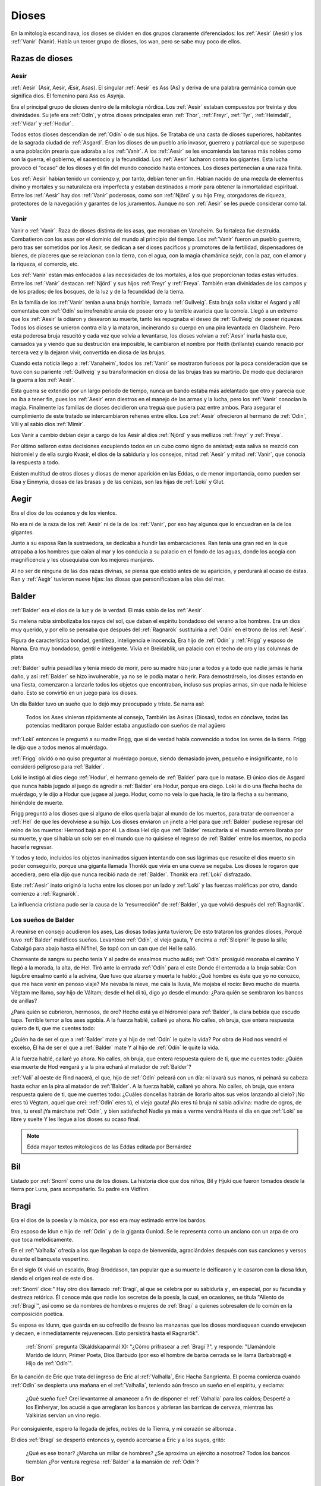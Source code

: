 Dioses
=======

En la mitología escandinava, los dioses se dividen en dos grupos
claramente diferenciados: los :ref:`Aesir` (Aesir) y los :ref:`Vanir` (Vanir). Había un
tercer grupo de dioses, los wan, pero se sabe muy poco de ellos.

Razas de dioses
------------------

.. _Aesir:

Aesir
^^^^^^

:ref:`Aesir` (Asir, Aesir, Æsir, Asas). El singular :ref:`Aesir` es Ass (As) y deriva de una
palabra germánica común que significa dios. El femenino para Ass es Asynja.

Era el principal grupo de dioses dentro de la mitología nórdica. Los
:ref:`Aesir` estaban compuestos por treinta y dos divinidades. Su jefe era
:ref:`Odín`, y otros dioses principales eran :ref:`Thor`, :ref:`Freyr`, :ref:`Tyr`,
:ref:`Heimdall`, :ref:`Vidar` y :ref:`Hodur`.

Todos estos dioses descendían de :ref:`Odín` o de sus hijos. Se Trataba de una
casta de dioses superiores, habitantes de la sagrada ciudad de :ref:`Asgard`. Eran
los dioses de un pueblo ario invasor, guerrero y patriarcal que se
superpuso a una población prearia que adoraba a los :ref:`Vanir`. A los :ref:`Aesir` se
les encomienda las tareas más nobles como son la guerra, el gobierno, el
sacerdocio y la fecundidad. Los :ref:`Aesir` lucharon contra los gigantes. Esta
lucha provocó el “ocaso” de los dioses y el fin del mundo conocido hasta
entonces. Los dioses pertenecían a una raza finita.

Los :ref:`Aesir` habían tenido un comienzo y, por tanto, debían tener un fin.
Habían nacido de una mezcla de elementos divino y mortales y su
naturaleza era imperfecta y estaban destinados a morir para obtener la
inmortalidad espiritual. Entre los :ref:`Aesir` hay dos :ref:`Vanir` poderosos, como
son :ref:`Njörd` y su hijo Frey, otorgadores de riqueza, protectores de la
navegación y garantes de los juramentos. Aunque no son :ref:`Aesir` se les puede
considerar como tal.

.. _Vanir:

Vanir
^^^^^^

Vanir o :ref:`Vanir`. Raza de dioses distinta de los asas, que moraban en Vanaheim. Su
fortaleza fue destruida. Combatieron con los asas por el dominio del
mundo al principio del tiempo. Los :ref:`Vanir` fueron un pueblo guerrero, pero
tras ser sometidos por los Aesir, se dedican a ser dioses pacíficos y
promotores de la fertilidad, dispensadores de bienes, de placeres que se
relacionan con la tierra, con el agua, con la magia chamánica sejdr, con
la paz, con el amor y la riqueza, el comercio, etc.

Los :ref:`Vanir` están más enfocados a las necesidades de los mortales, a los que
proporcionan todas estas virtudes. Entre los :ref:`Vanir` destacan
:ref:`Njörd` y sus hijos :ref:`Freyr` y :ref:`Freya`. También
eran divinidades de los campos y de los prados; de los bosques, de la
luz y de la fecundidad de la tierra.

En la familia de los :ref:`Vanir` tenían a una bruja horrible, llamada
:ref:`Gullveig`. Esta bruja solía visitar el Asgard y allí comentaba con :ref:`Odín`
su irrefrenable ansia de poseer oro y la terrible avaricia que la
corroía. Llegó a un extremo que los :ref:`Aesir` la odiaron y desearon su
muerte, tanto les repugnaba el deseo de :ref:`Gullveig` de poseer riquezas.
Todos los dioses se unieron contra ella y la mataron, incinerando su
cuerpo en una pira levantada en Gladsheim. Pero esta poderosa bruja
resucitó y cada vez que volvía a levantarse, los dioses volvían a
:ref:`Aesir` inarla hasta que, cansados ya y viendo que su destrución era
imposible, le cambiaron el nombre por Heith (brillante) cuando renació
por tercera vez y la dejaron vivir, convertida en diosa de las brujas.

Cuando esta noticia llego a :ref:`Vanaheim`, todos los :ref:`Vanir` se mostraron
furiosos por la poca consideración que se tuvo con su pariente :ref:`Gullveig`
y su transformación en diosa de las brujas tras su martirio. De modo que
declararon la guerra a los :ref:`Aesir`.

Esta guerra se extendió por un largo periodo de tiempo, nunca un bando
estaba más adelantado que otro y parecía que no iba a tener fin, pues
los :ref:`Aesir` eran diestros en el manejo de las armas y la lucha, pero los
:ref:`Vanir` conocían la magia. Finalmente las familias de dioses decidieron
una tregua que pusiera paz entre ambos. Para asegurar el cumplimiento de
este tratado se intercambiaron rehenes entre ellos. Los :ref:`Aesir` ofrecieron
al hermano de :ref:`Odín`, Vili y al sabio dios :ref:`Mimir`.

Los Vanir a cambio debían dejar a cargo de los Aesir
al dios :ref:`Njörd` y sus mellizos :ref:`Freyr` y :ref:`Freya`.

Por último sellaron estas decisiones escupiendo todos en un cubo como
signo de amistad; esta saliva se mezcló con hidromiel y de ella surgio
Kvasir, el dios de la sabiduría y los consejos, mitad :ref:`Aesir` y mitad
:ref:`Vanir`, que conocía la respuesta a todo.

Existen multitud de otros dioses y diosas de menor aparición en las
Eddas, o de menor importancia, como pueden ser Eisa y Einmyria,
diosas de las brasas y de las cenizas, son las hijas de :ref:`Loki` y Glut.

.. _Aegir:

Aegir
----------------

Era el dios de los océanos y de los vientos.

No era ni de la raza de los :ref:`Aesir` ni de la de los :ref:`Vanir`, por eso hay
algunos que lo encuadran en la de los gigantes.

Junto a su esposa Ran la sustraedora, se dedicaba a hundir las
embarcaciones. Ran tenía una gran red en la que atrapaba a los hombres
que caían al mar y los conducía a su palacio en el fondo de las aguas,
donde los acogía con magnificencia y les obsequiaba con los mejores
manjares.

Al no ser de ninguna de las dos razas divinas, se piensa que existió
antes de su aparición, y perdurará al ocaso de éstas. Ran y :ref:`Aegir`
tuvieron nueve hijas: las diosas que personificaban a las olas del mar.

.. _Balder:

Balder
----------------

:ref:`Balder` era el dios de la luz y de la verdad. El más sabio de los :ref:`Aesir`.

Su melena rubia simbolizaba los rayos del sol, que daban el espíritu
bondadoso del verano a los hombres. Era un dios muy querido, y por ello
se pensaba que después del :ref:`Ragnarök` sustituiría a
:ref:`Odín` en el trono de los :ref:`Aesir`.

Figura de característica bondad, gentileza, inteligencia e inocencia,
Era hijo de :ref:`Odín` y :ref:`Frigg` y esposo
de Nanna. Era muy bondadoso, gentil e inteligente. Vivía en Breidablik,
un palacio con el techo de oro y las columnas de plata

:ref:`Balder` sufría pesadillas y tenía miedo de morir, pero su madre hizo
jurar a todos y a todo que nadie jamás le haría daño, y así :ref:`Balder` se
hizo invulnerable, ya no se le podía matar o herir. Para demostrárselo,
los dioses estando en una fiesta, comenzaron a lanzarle todos los
objetos que encontraban, incluso sus propias armas, sin que nada le
hiciese daño. Esto se convirtió en un juego para los dioses.

Un día Balder tuvo un sueño que lo dejó muy preocupado y triste. Se narra así:

    Todos los Ases vinieron rápidamente al consejo,
    También las Asinas (Diosas), todos en cónclave,
    todas las potencias meditaron
    porque Balder estaba angustiado con sueños de mal agüero


:ref:`Loki` entonces le preguntó a su madre Frigg, que si de verdad había
convencido a todos los seres de la tierra. Frigg le dijo que a todos menos al
muérdago.

:ref:`Frigg` olvidó o no quiso preguntar al muérdago porque, siendo demasiado
joven, pequeño e insignificante, no lo consideró peligroso para :ref:`Balder`.

Loki le instigó al dios ciego :ref:`Hodur`, el hermano
gemelo de :ref:`Balder` para que lo matase. El único dios de Asgard que nunca
había jugado al juego de agredir a :ref:`Balder` era Hodur, porque era ciego.
Loki le dio una flecha hecha de muérdago, y le dijo a Hodur que jugase
al juego. Hodur, como no veía lo que hacía, le tiro la flecha a su
hermano, hiriéndole de muerte.

.. image:: /images/balder.jpg
    :align: center
    :target: http://en.wikipedia.org/wiki/File:Each_arrow_overshot_his_head_by_Elmer_Boyd_Smith.jpg

Frigg preguntó a los dioses que si alguno
de ellos quería bajar al mundo de los muertos, para tratar de convencer
a :ref:`Hel` de que les devolviese a su hijo. Los dioses enviaron un jinete a Hel
para que
:ref:`Balder` pudiese regresar del reino de los muertos: Hermod bajó a por él.
La diosa Hel dijo que :ref:`Balder` resucitaría si el mundo entero lloraba por
su muerte, y que si había un solo ser en el mundo que no quisiese el
regreso de :ref:`Balder` entre los muertos, no podía hacerle regresar.

Y todos y todo, incluidos los objetos inanimados siguen intentando con sus
lágrimas que resucite el dios muerto sin poder conseguirlo, porque una
giganta llamada Thonkk que vivía en una cueva se negaba. Los dioses le
rogaron que accediera, pero ella dijo que nunca recibió nada de :ref:`Balder`.
Thonkk era :ref:`Loki` disfrazado.

Este :ref:`Aesir` inato originó la lucha entre los dioses por un lado y
:ref:`Loki` y las fuerzas maléficas por otro, dando comienzo a
:ref:`Ragnarök`.

La influencia cristiana pudo ser la causa de la “resurrección” de :ref:`Balder`,
ya que volvió después del :ref:`Ragnarök`.

Los sueños de Balder
^^^^^^^^^^^^^^^^^^^^^^

A reunirse en consejo acudieron los ases, Las diosas todas junta tuvieron; De esto trataron los grandes
dioses, Porqué tuvo :ref:`Balder` maléficos sueños. Levantóse :ref:`Odín`, el viejo gauta, Y encima a
:ref:`Sleipnir` le puso la silla; Cabalgó para abajo hasta el Niflhel, Se topó con un can que del Hel le
salió.

Chorreante de sangre su pecho tenía Y al padre de ensalmos mucho aulló; :ref:`Odín` prosiguió resonaba el
camino Y llegó a la morada, la alta, de Hel. Tiró ante la entrada :ref:`Odín` para el este Donde él
enterrada a la bruja sabía: Con lúgubre ensalmo cantó a la adivina, Que tuvo que alzarse y muerta le
habló: ¿Qué hombre es éste que yo no conozco, que me hace venir en penoso viaje? Me nevaba la nieve, me
caía la lluvia, Me mojaba el rocío: llevo mucho de muerta. Végtam me llamo, soy hijo de Váltam; desde el
hel di tú, digo yo desde el mundo: ¿Para quién se sembraron los bancos de anillas?

¿Para quién se cubrieron, hermosos, de oro? Hecho está ya el hidromiel para :ref:`Balder`, la clara
bebida que escudo tapa. Terrible temor a los ases agobia. A la fuerza hablé, callaré yo ahora. No calles,
oh bruja, que entera respuesta quiero de ti, que me cuentes todo:

¿Quién ha de ser el que a :ref:`Balder` mate y al hijo de :ref:`Odín` le quite la vida? Por obra de Hod
nos vendrá el excelso, Él ha de ser el que a :ref:`Balder` mate Y al hijo de :ref:`Odín` le quite la vida.

A la fuerza hablé, callaré yo ahora. No calles, oh bruja, que entera respuesta quiero de ti, que me
cuentes todo: ¿Quién esa muerte de Hod vengará y a la pira echará al matador de :ref:`Balder`?

:ref:`Vali` al oeste de Rind nacerá, el que, hijo de :ref:`Odín` peleará con un día: ni lavará sus manos,
ni peinará su cabeza hasta echar en la pira al matador de :ref:`Balder`. A la fuerza hablé, callaré yo
ahora. No calles, oh bruja, que entera respuesta quiero de ti, que me cuentes todo: ¿Cuáles doncellas
habrán de llorarlo altos sus velos lanzando al cielo? ¡No eres tú Végtam, aquel que creí: :ref:`Odín`
eres tú, el viejo gauta! ¡No eres tú bruja ni sabia adivina: madre de ogros, de tres, tu eres! ¡Ya
márchate :ref:`Odín`, y bien satisfecho! Nadie ya más a verme vendrá Hasta el día en que :ref:`Loki` se
libre y suelte Y les llegue a los dioses su ocaso final.

.. note::
	Edda mayor textos mitologicos de las Eddas editada por Bernárdez

.. _Bil:

Bil
----
Listado por :ref:`Snorri` como una de los dioses. La historia dice que dos niños, Bil y Hjuki que fueron
tomados desde la tierra por Luna, para acompañarlo. Su padre era Vidfinn.

.. _Bragi:

Bragi
----------------

Era el dios de la poesía y la música, por eso era muy estimado entre los
bardos.

Era esposo de Idun e hijo de :ref:`Odín` y de la
giganta Gunlod. Se le representa como un anciano con un arpa de oro que
toca melódicamente.

En el :ref:`Valhalla` ofrecía a los que llegaban la copa de bienvenida,
agraciándoles después con sus canciones y versos durante el banquete
vespertino.

En el siglo IX vivió un escaldo, Bragi Broddason, tan popular que a su
muerte le deificaron y le casaron con la diosa Idun, siendo el origen
real de este dios.

:ref:`Snorri` dice:" Hay otro dios llamado :ref:`Bragi`, al que se celebra por su sabiduría y , en
especial, por su facundia y destreza retórica. Él conoce más que nadie los secretos de
la poesía, la cual, en ocasiones, se titula "Aliento de :ref:`Bragi`", así como se da nombres
de hombres o mujeres de :ref:`Bragi` a quienes sobresalen de lo común en la composición poética.

Su esposa es Idunn, que guarda en su cofrecillo de fresno las manzanas que los dioses
mordisquean cuando envejecen y decaen, e inmediatamente rejuvenecen. Esto persistirá
hasta el Ragnarök".

	:ref:`Snorri` pregunta (Skáldskaparmál X): "¿Cómo prifrasear a :ref:`Bragi`?", y responde:
	"Llamándole Marido de Idunn, Primer Poeta, Dios Barbudo (por eso el hombre de barba cerrada se le
	llama
	Barbabragi) e Hijo de :ref:`Odín`".

En la canción de Eric que trata del ingreso de Eric al :ref:`Valhalla`, Eric Hacha
Sangrienta. El poema comienza cuando :ref:`Odín` se despierta una mañana en el
:ref:`Valhalla`, teniendo aún fresco un sueño en el espíritu, y exclama:

	¿Qué sueño fue? Creí levantarme al amanecer a fin de disponer el :ref:`Valhalla` para
	los caídos; Desperté a los Einheryar, los acucié a que arreglaran los bancos y abrieran
	las barricas de cerveza, mientras las Valkirias servían un vino regio.

Por consiguiente, espero la llegada de jefes, nobles de la Tierrra, y mi corazón se alboroza
.

El dios :ref:`Bragi` se despertó entonces y, oyendo acercarse a Eric y a los suyos, gritó:

	¿Qué es ese tronar? ¿Marcha un millar de hombres? ¿Se aproxima un ejército a nosotros?
	Todos los bancos tiemblan ¿Por ventura regresa :ref:`Balder` a la mansión de :ref:`Odín`?

.. _Bor:

Bor
----
Hijo de Buri. Su esposa era Bestla, hija el gigante de la escarcha Bolthorn. :ref:`Bor` era padre de
:ref:`Odín`, Vili, y :ref:`Ve`.

.. _Buri:

Buri
-----
El primer dios. La vaca :ref:`Audhumla`, después de surgir de la escarcha primordial, se alimentó,
lamiendo grandes bloques de hielo. Día a día cuando ella lamió, el dios surgió del hielo.
Él era el padre de :ref:`Bor`.

.. _Delling:

Delling
--------
Considerado el dios del alba, su nombre significa resplandeciente. ël fue el tercer marido
de Noche (Nott)con quien él tenía un hijo llamado Dag (Día).


.. _Eir:

Eir
----
Una diosa de curación, considerada la mejor doctora. Ella les enseñó su arte a las mujeres
que eran las únicas médicas en Escandinavia antigua. Sirvienta de :ref:`Frigg`.

.. _Forseti:

Forseti
--------

Dios hijo de :ref:`Balder` y Nanna. Se encuentra a cargo de la asamblea de los
dioses de la justicia su palabra es ley entre los dioses y los hombres,
es el encargado de resolver disputas y a quien no respeté su palabra dará
muerte.

.. _Freyr:

Freyr
----------------

Dios de la vegetación, de la fertilidad y de la prosperidad de los
campos. El más importante de los dioses de la raza de los :ref:`Vanir`. Uno de
los dioses del templo de Uppsala. Freyr también era el dios de los
duendes, del sol y del buen tiempo. Era un dios creador de la vida por
esas condiciones.

Freyr significa Señor o El Primero. Él y su hermana
:ref:`Freya` descendían
de los :ref:`Vanir` y habían sido rehenes de los :ref:`Aesir`, junto con su anciano
padre. Freyr poseía un jabalí mágico de oro con poderosos colmillos que
podía correr tan deprisa por tierra como por mar y aire, a la velocidad
del viento. También era dueño de la nave mágica Skidbladnir, cuyas velas
hinchaba siempre un viento favorable y que además podía plegarse y
guardarse en el bolsillo cuando no se usaba.

Freyr era hijo de :ref:`Njörd` y de la ogresa :ref:`Skadi`,
hijo del mar y la montaña. Reinaba sobre Alvheim. Se casó con Gerda, una
giganta hija de Gymir. Tenía una espada que se movía sola, que perdió en
un combate, y un carro al que uncía un jabalí de oro. Cuando salía de
noche todo se iluminaba a su alrededor.

En el templo de Uppsala se le daba esta función: *Cum ingenti priapo*.
Algo así como: con gran fuerza generatriz, gran potencia, al ser dios
de la fertilidad de los campos seguramente se refiera a la fuerza
renovadora de la naturaleza.

.. _Freya:

Freya
------
Diosa del amor, la fertilidad, la lluvia y la fecundidad. Era la Diosa que
enseñaba a los demás el arte de la magia, tenía una manta mágica de plumas con
la que se transformaba en halcón y un collar llamado Brisingegamen. Montaba en
un carro llevado por dos gatos. Lloraba con lágrimas de oro.

Es una diosa Vanir, Hija de :ref:`Njörd` y hermana de :ref:`Freyr`. Tuvo hijas con Od, Hnoss y Gersemi.

Ella vivía en el Folkvang y cada día escogía la mitad de los guerreros que morían, la otra mitad era de
:ref:`Odín`. Su carro era arrastrado por gatos masculinos (sus nombres nunca se declaran) también poseyó
el collar Brising, tuvo que dormir con cuatro enanos para adquirirlo.

También tenía una chaqueta suave que podía usar para volar entre los mundos. Después que ella se fue a
vivir con los Aesir como rehén, les enseñó -- incluso a :ref:`Odín`-- el seidr.

Algunas fuentes dicen que el viernes (friday) es nombrado así por ella. :ref:`Snorri` dice sobre Freya:

	Igualmente Freya es la diosa más hermosa. Su morada celestial se
	denomina Fólkvang o Llanura de la Gente. Cuando acude a combate,
	se adueña de la mitada de los cadáveres y Odín de la otra mitad"

	"Su palacio, es espacioso y aireado, es llamado el Rico en Asientos
	(Sessrúmnir). En sus viajes ocupa un carruaje tirado por un par de
	gatos. Favorece en sobremanera a los humanos, y de su nombre procede
	el alto título que se otorga alas mujeres notables, a saber: FREYA
	o SEÑORA. Gústanle los cantos de amor; y a ella conviene recurrir
	en los asuntos del corazón" Más adelante :ref:`Snorri` amplía los informes
	sobre esta diosa y empareja su nombre al de Frigg; Freya ya es exaltada
	con Frigg. Casó con el llamado Ódr y su hija es Hnoss (Gema), ödr solía

	ausentarse en largos vagabundeos y Freya le lloraba vertiendo lágrimas
	de oro rojo. Freya tiene muchos nombres, tantos que es difícil recogerlos
	todos, y la razón de ello estriba en los diferentes apelativos que recibió
	mientras recorría pueblos extraños en busca de su marido: Mardöll y Hörn y
	Gefn y Syr. Posee Brísingamen, el collar Brísings.
	!AH! también se llama Vanadis".


.. _Frigg:

Frigg
----------------

Diosa del amor, del cielo y del hogar. Era una diosa de la tierra
cultivada por el hombre. Otorgadora de la fecundidad, protegía a los
barcos y reunía a los amantes después de la muerte.

Se la veneraba como protectora del amor conyugal y de las amas de casa.
Su símbolo era un manojo de llaves. Diosa que conoce los destinos y
dirige la confección de un enorme tapiz, con la ayuda de las Nornas,
donde todo lo tejido se hace realidad y en el que los hilos son las
vidas de los seres. Motivo por el que se la conoce como protectora
contra las desgracias futuras. Protectora también del Fuego Sagrado,
conocedora y guardiana de los ritos mágicos, los cuales debían ser
presididos por ella como Suprema Sacerdotisa.

.. image:: /images/frigga.jpg
    :align: center
    :target: http://commons.wikimedia.org/wiki/File:FriggSpinning.jpg?uselang=es

Esposa de :ref:`Odín`. Su
nombre significa la bien amada, la esposa. Como esposa de :ref:`Odín` es la
Reina de :ref:`Asgard` y la madre de los dioses. Era una diosa muy coqueta y
seductora, lo que le llevó a no ser fiel a Odín, lo mismo que él tampoco
se lo era a ella

.. _Fulla:

Fulla
-------
También conocida como Volla.

:ref:`Snorri` la menciona como una de las doce diosas divinas, ella es la servidora de :ref:`Frigg`.

También suele ser la mensajera de la diosa.

Algunos creen que ella es la hermana. :ref:`Snorri` dice que era una virgen con pelo dorado largo, y
suelto.

Llevaba una cinta de oro alrededor de su cabeza.

Cuida del cofrecillo de fresno de :ref:`Frigg` y de su calzado, y conoce todos sus secretos.

.. _Gefjun:

Gefjun
-------
Una diosa virgen, profética y miembro de los :ref:`Aesir` y :ref:`Vanir`. Todas las mujeres
que se mueren vírgenes van a su vestíbulo.

Ella era también diosa de la fertilidad. En el Gylfaginnimg
dice :ref:`Snorri`, que Gefjun era de la estirpe de los :ref:`Aesir`, y que le dio como premio por
haberle complacido, una tierra arable en su reino: lo que cuatro bueyes pudiesen arar en un
día y una noche.

Ella tomó cuatro bueyes de :ref:`Jötunheim` que eran hijos suyos y de un gigante, los bueyes
separaron esa tierra por el mar hacia el oeste, y se instalaron en su estrecho.

Allí se estableció Gefjun y dio nombre a la tierra y la llamó Selanda.

Y donde se había separado la tierra quedó agua; ahora se llama Lögrin, en Suecia. Y allí
hay un golfo que corresponde al cabo de Selanda. Así dice :ref:`Bragi` el viejo poeta:

	Gefjun quitó a Gylfi, feliz, tierras de oro y al correr las bestias humeó; creció
	Dinamarca; tenían los bueyes ocho ojos y hermosa testa, al ir tomando el gran botín de
	las islas herbosas.

	(Ynglingasaga)

.. _Gná:

Gná
----
Es una diosa servidora de :ref:`Frigg`, ella lleva los mensajes de :ref:`Frigg`, a los distintos
mundos. Tiene un caballo llamado Hófvarpnir, Acoceador, que corre por cielo y mar.

.. _Gullveig:

Gullveig
---------
Una diosa :ref:`Vanir`, que provocó la primer guerra que hubo entre los :ref:`Vanir` y
:ref:`Aesir`...

Recuerda al gran combate, el primero del mundo,
cuando a Gullveig traspasaron con lanzas, y en la mansión de Hár la quemaron; tres veces la
quemaron , tres veces renació, de nuevo, sin cesar, y aún sigue viviendo.

	Heid, la llamaban allí donde iba, la sabia adivina, hacía conjuros, hacía magia
	siempre,
	hacía magia en trance, era siempre el deleite de las mujeres viles.

	(Völuspá)

Para llegar a obtener la paz, ambos bandos intercambiaron rehenes.

.. _Gunnur:

Gunnur
---------

Diosa que presidía los combates y daba de beber a los guerreros en el
:ref:`Valhalla`.


.. _Heimdall:

Heimdall
----------------

Hijo de :ref:`Odín`.

Había nacido de nueve ogresas al principio de los tiempos. Al tener
nueve madres (hermanas entre sí), fue amamantado en abundancia, permitiéndole crecer en
pocos días hasta su tamaño definitivo. Su aspecto era el de un dios
grande, hermoso, con dientes de oro.

Era además la primera encarnación
de Edda. Su nombre significaba el que lanza claros rayos.Era el guardián
de los dioses, un dios de la luz. Es el guardián del arcoiris Bifrost que va
desde :ref:`Midgard` hasta :ref:`Asgard`, por lo que los Dioses lo dotaron de
un gran oído y visión, puede ver a una distancia de más de 100 millas y puede
oír crecer la lana en la espalda de una oveja. Era enemigo de Loki, ya que éste
siempre se burlaba sin piedad de sus funciones de guardián y vigilante de los
Dioses.


.. image:: /images/heimdall.jpg
    :align: center

Vivía cerca de Himmelberget y vigilaba :ref:`Bifröst`. :ref:`Heimdall` casi no
necesitaba dormir y era capaz de ver en la oscuridad.

Se dice que Heimdall tuvo tres hijos con la madre de la tierra, Thrall, de
quien descenderan los esclavos, el segundo Churl, el señor de los hombres
libres, y el tercero Jarl, de quien descienden todos los nobles.
Heimdall  será quien anuncie la llegada del :ref:`Ragnarök` haciendo sonar su
cuerno Gjallarhorn, el cual se oirá en todo el mundo, para
llamar a los dioses a las armas en la última gran batalla.

Tenía una espada llamada la cabeza de hombre y un caballo de crines
relucientes.


.. _Hel:

Hel
----------------

Diosa de la muerte y de las tinieblas. Tercera hija de
:ref:`Loki` y de la
hechicera ogresa Angerboda. Vivía debajo de una de las tres raíces de
:ref:`Yggdrasil`. Era la más temible de los tres hijos de Loki y Angerboda. Era
una doncella monstruosa, medio blanca y medio negra azulada. Su cara era
lúgubre y su aspecto rezumaba maldad, la mitad de su cara era humana y
la otra mitad era negra porque estaba vacía.

Su cabeza caía hacia adelante. Sus poderes, que había recibido de
:ref:`Odín`, se extendían
a varios mundos. Atormentaba a los cobardes y a los que no han merecido
el honor de vivir en Valhalla. Fue expulsada de Asgard por Odín, que la
arrojó al norte para que creara el reino de Hel, sobre el cual le otorgó
la autoridad de soberana. Era un mundo gris, frío y húmedo. Un país
dilatado en el que sonaba el llanto y la queja, y sus patios eran muy
anchos, como la muerte. Los que no morían en la batalla iban a parar a
Hel, donde llevaba una existencia triste y sombría.

Eran las almas de
los mortales que morían de vejez o de enfermedad, las de los niños y las
de las mujeres. En su mundo subterráneo a veces permitió vivir a
criaturas como el dragón Nidhug, que roía día y noche las raíces de
:ref:`Yggdrasil`. También acogía en su palacio subterráneo a los héroes humanos
y a los dioses cuando morían, allí eran servidos en los banquetes por
las sirvientas de Hel. Su palacio se llama Frío de Cellisca, su azafata
es Hambre, su cuchillo y tenedor, Carestía; Senilidad su esclava y
Chochez su sierva; su umbral Trampa, Postración su jergón y Palidez
Desastrosa sus cortinas. El día de la Gran Batalla Final, Hel y su
ejército de muertos combatirán contra los dioses.

.. _Hermod:

Hermod
--------

Era el Dios mensajero, hijo de :ref:`Odín` y de :ref:`Frigg`, era el más eficaz y veloz de
los Dioses. A veces recorría el campo de batalla con la lanza de su padre, para
alentar a los guerreros a seguir la lucha. En ocaciones también ayudaba a las
:ref:`valkirias` a elegir a los guerreros que debían ser transportados al
:ref:`Valhalla` a través del Bifrost. Su hazaña más notoria fue el viaje al reino de
:ref:`Helheim` para solicitar de regreso el alma de :ref:`Balder`.

.. _Hlín:

Hlín
-----
:ref:`Snorri` la nombra como la diosa que está siempre presta a socorrer las gentes que
:ref:`Frigg`
quiere salvar de un peligro, y a esto debemos el dicho de que quien se libra de un riesgo
"está bajo el ala de Hlín".

.. _Hodur:

Hodur
----------------

Dios de la oscuridad y del pecado. Era un dios ciego hijo de :ref:`Odín` y
:ref:`Frigg`. Famoso por su fuerza. Murió a manos de Valen, otro hijo de :ref:`Odín`.
Fue instigado por Loki para que matase al bondadoso Balder, su hermano,
con una flecha de muérdago. Tras el Crepúsculo de los dioses resucitó y
sobrevivió a todos los demás dioses, como dios del nuevo mundo
regenerado que surgió.

.. _Hoenir:

Hoenir
----------

Aunque estaba considerado un As, en realidad pertenecía a la raza de los
:ref:`Vanir`.Era compañero de :ref:`Odín` y de :ref:`Loki` en sus correrías por el mundo. Fue
él quién concedió un alma a la primera pareja de mortales. Pasaba por
ser hermoso, robusto, pero limitado de entendimiento. Por eso cuando los
:ref:`Vanir` le entregaron a los :ref:`Aesir` como rehén, fue acompañado de :ref:`Mimir`, que
era muy sabio. Desde entonces vivió con los :ref:`Aesir`.


.. _Huldra:

Huldra
-------
Una diosa que era cuidada por las ninfas del bosque. Ellas tenían cola de vaca que podía
verse colgando a trvés de sus túnicas blancas. Ellas eran las protectoras del ganado y
cantaban bellamente. Ella es un aspecto de :ref:`Frigg`.

.. _Idun:

Idun (Idunn)
----------------

Diosa que guardaba las manzanas mágicas de la juventud. Los dioses las
comían para no envejecer.


.. _Jörd:

Jörd
------

Diosa de de la tierra, hija de Nat, esposa de :ref:`Odín`. Ella era la madre de :ref:`Thor` y
:ref:`Frigg`.

.. _Lodur:

Lodur
------
Él les dio apariencia y discurso a los primeros humanos. Se identifica con :ref:`Ve` por algunos
y como :ref:`Loki` por otros.

.. _Loki:

Loki
----------------

Loki, enemistador de :ref:`Aesir` y mentiroso, desdicha de hombres y dioses y
despreciado por todos. Es hijo del gigante Farbauti. Su madre es Laufey
y sus hermanos son Byleist y Helblindi. Loki es hermoso y bello, pero de
mala naturaleza y caprichoso. Es muy astuto. Su mujer se llama Sigyn, su
hijo Nari.

Los :ref:`Aesir` toleraron la presencia del mal entre ellos, personificado por
Loki el embaucador. Se dejaron llevar por sus consejos, permitieron que
les involucrara en toda clase de dificultades de las cuales lograban
salir sólo al precio de separarse de su virtud o la paz, y poco a poco
le fueron permitiendo a Loki tener tal dominio sobre ellos, que no
dudaba en robarles sus más preciadas posesiones: la pureza, o la
inocencia, personificada por :ref:`Balder` el bondadoso, etc…

Su mujer Sigyn recogía en una copa las gotas de veneno que continuamente caían
sobre su cara. Pero cada vez que vaciaba la copa, le llegaban a caer algunas
gotas, lo que le producía unos dolores tremendos. Cuando se retorcía de dolor,
la tierra temblaba.

Una vez iban a construir un muro alrededor de :ref:`Asgard`. Se ofreció un
gigante para construirlo a cambio de la diosa :ref:`Freya`, más el sol
y la luna. Los dioses aceptaron con tal que acabara el muro en 6 meses, tal
como les había aconsejado :ref:`Loki`. El gigante aceptó a condición de que le dejasen
utilizar su caballo Svadilfare. El proyecto comenzó y avanzó muy de prisa.

Al estar a punto de cumplirse los 6 meses, los dioses empezaron a preocuparse.
No querían perder a :ref:`Freya`, ni al sol y a la luna, y exigieron a :ref:`Loki` que
buscara una solución. :ref:`Loki` se convirtió en una yegua que distrajo al caballo
Svadilfare, sin el cual el gigante fue incapaz de cumplir el plazo.

Luego :ref:`Loki` dio a luz a un caballo con ocho piernas y se lo regaló a :ref:`Odín`, quien
lo llamó :ref:`Sleipnir`.

Con la giganta Angerbode tuvo tres monstruos, los más
terribles del universo: Fenrisulven (el lobo :ref:`Fenris`), Midgardsormen
(la serpiente Midgard) y :ref:`Hel`, la reina del infierno.

Loki sera el comandante de los ejércitos de las tinieblas en la gran
batalla del :ref:`Ragnarök` , y combatira con :ref:`Heimdall` el guardián de
:ref:`Bifröst`, donde ambos se darán muerte.

.. _Lofn:

Lofn
-----

La diosa del amor apasionado que ayudaba a aquellos que tenían prohibido casarse, con el permiso de
:ref:`Odín` y :ref:`Frigg`.

.. _Magni:

Magni
------
Un hijo de :ref:`Thor`, él sobrevivrá el Ragnarök. Su nombre significa "Fuerte".

.. _Mimir:

Mimir
------
Mimir fue sin duda una criatura dotada de poder supremo, puede clasificarse entre los Norns, como ser
sobre el cual :ref:`Odín` careció en un principio de autoridad y al que incluso el Padre de Todo suplica.
Era de esperar que los forjadores del posterior mito le eliminasen u olvidasen sus gestas para favorecer
a :ref:`Odín`, deidad nueva y floreciente.

Ynglinga Saga IV, dice que tras la guerra entre los :ref:`Aesir` y :ref:`Vanir`, éstos pactaron la paz e
hicieron un intercambio de rehenes. Hoenir y Mimir fueron al reino de los :ref:`Vanir`, cuando llegaron
Hoenir fue elegido jefe y Mimir asistió a todas las ocasiones con sus prudentes consejos. Mas cuando
Hoenir asistía a cosas o conferencias y se debatía alguna cuestión espinosa, si no tenía cerca a Mímir,
siempre contestaba lo mism, "!Qué alguien más
aconseje".

Así los :ref:`Vanir` entraron a sospechar que los :ref:`Aesir` los habían engañado en el trueque de
hombres. Por consiguiente tomaron a Mímir y le cortaron la cabeza, la enviaron a los :ref:`Aesir`.

:ref:`Odín` la recibió y la curó con hierbas, cantó ensalmos para que no se descompusiera.De esta manera
le concedió el poder de hablarle, gracias a la cual se enteró de muchos secretos." Völuspá alude a una
diferente versión de la historia de Mímir acerca de la cabeza cortada... "Bajo la raíz (de Yggdrasill)
que se retuerce hacia los Gigantes Helados se encuentra el Pozo de Mímir (pues se llama Mímir el custodio
del pozo).

Mímir es sapientísimo, porque bebe del pozo que surge de Gyallarhorn. El Padre de Todo fue a beber del
pozo, pero no lo logró hasta dar un ojo en prenda; así dice el Völuspá:

	Lo sé todo :ref:`Odín`, donde escondiste tu ojo en lo hondo del notorio pozo de Mímir; todas las
	mañanas Mímir bebe :ref:`hidromiel` del compromiso de Valfödr..."

Desde luego ambas versiones son irreconciliables. La de la cabeza cortada, aunque de primitivo origen
procede de un tema posterior en el mito nórdico (la aparición de los :ref:`Vanir`) y revela influencia
celta; Mímir guardián del Pozo de la Sabiduría bajo Yggdrsill se remonta al período indoeuropeo. Éste
tiene que ver con el Padre de Todo, el prístino Dyevs.

Quien pierde un ojo no es :ref:`Odín`, dios del viento, sino el viejo Padre del Cielo. La pupila de éste
es el símbolo del sol y el :ref:`hidromiel` que Mímir apura representa el nacimiento del astro, así como
la ocultación del ojo significa el ocaso.

.. _Modi:

Modi
----------------

Dios de la cólera.

Era hijo de :ref:`Thor` y de :ref:`Sif`, y hermano de :ref:`Magni`. Heredó el martillo de su padre,
y fue uno de los dioses que volvió a la vida tras :ref:`Ragnarök`, por haber sido un dios
recto y ejemplar.

Nossa y Gerseme
----------------

Hijas de Oder y :ref:`Freya`. Tal era la belleza de ambas que llevaron sus
nombre todas las joyas y piedras preciosas.

.. _Nanna:

Nanna
------
Diosa de la Luna según Bulfinch. Esposa de :ref:`Balder` y madre de Forseti. Ella se muere de tristeza,
después de la muerte de :ref:`Balder` y se quema con él en su barco fúnebre...".

El cadáver de :ref:`Balder` fue conducido a la nave, y cuando su mujer, Nanna, la hija de Nep, lo vio,
chilló de
pena y de angustia; Nanna había nacido en el fuego y pereció en el fuego.

:ref:`Thor` avanzó un paso y bendijo lapira con el martillo, y en aquel precioso instante el enano Litr
se metió entre sus pies; :ref:`Thor` le propinó una patada salvaje, que le envió al centro de las llamas,
donde murió achicharrado".

.. _Nerthus:

Nerthus
--------
Posiblemente una versión más vieja de Njord, con el sexo opuesto, los estudiosos dicen que
sus nombres están relacionados lingüísticamente, o su hermana con quien tiene a Frey y
:ref:`Freya`.

Según Tacitus, en Germania 40, describe el culto a Nerthus, entre los anglos y otras tribus de la costa
occidental del Bático."Estos pueblos no tienen nada digno de mención, en cuanto al detalle, pero se
distinguen por el común culto a Nerthus, o Madre Tierra.

Creen que se interesa por los asuntos humanos y cabalga a través de sus pueblos. En una
isla del Océano se alza un soto sagrado, en el que hay un carro tapado con una tela que
nadie toca, salvo el sacerdote. El sacerdote nota la presencia de la diosa en ese lugar
sagrado, y la asiste con reverencia suma, mientras el vehículo avanza tirado por vacas.

Reinan entonces días jubilosos y de fiesta en cuantos lugares honra son su aparición y
estancia. Nadie guerrea ni apuña las armas; se esconden todos los objetos de hierro;
entonces, y sólo entonces, se conocen y estiman la paz y el sosiego, hasta que la diosa
vuelve, por manos del sacerdote, a su templo una vez se ha saciado del trato humano.

Luego, la tela, y aunque no lo creais la propia diosa, se lavan en un lago recóndito. De
ello se encargan unos esclavos, que son ahogados inmediatamente en las mismas aguas. Así el
misterio engendra terror y una piadosa desgana de inquirir cuál es la visión que solo
contemplan ojos moribundos...".

.. _Njörd:

Njörd
----------------

Era el dios del verano. De la raza de los :ref:`Vanir`.

Capaz de apaciguar los mares y los vientos. Como gobernador de los
vientos y del mar cercano a la costa, se le concedió a :ref:`Njörd` el palacio
de Noatun, cerca de la costa, desde donde se dice, acallaba las
terribles tempestades provocadas por
:ref:`Aegir`, el dios
del mar profundo En Noatun, :ref:`Njörd` miraba el vuelo de las gaviotas y los
cisnes, sus aves preferidas que él consideraba sagrados. También
empleaba muchas horas mirando a las focas. Le gustaba vivir al borde del
mar. Se creía que otorgaba riquezas, protegía la navegación y
garantizaba los juramentos extendiendo su protección especial sobre el
comercio y la pesca, los dos oficios que podían ser ejercidos
ventajosamente sólo durante los cortos meses de verano, de los cuales él
estaba considerado su personificación. Como personificación del verano,
se le invocaba para que aquietaran las furiosas tormentas que azotaban
las costas durante los meses invernales. También se le imploraba para
que acelerara el calor primaveral, para así extinguir los fuegos del
invierno. Ya que la agricultura se practicaba sólo durante los meses de
verano, y principalmente entre los fiordos y ensenadas, :ref:`Njörd` también
era invocado para que favoreciera las cosechas.

Era un dios benigno y se le representaba como un dios muy bien parecido,
joven, vestido con corta túnica verde, con un corona de conchas y algas
sobre su cabeza o un sombrero de ala marrón adornado con plumas de
águila o de garza.

Padre de :ref:`Freyr` y :ref:`Freya`. Fue entregado a los :ref:`Aesir` en el
intercambio de rehenes que siguió al termino
de la lucha, con lo que se fue a vivir a Asgard y terminó siendo tomado
por uno de los :ref:`Aesir`. Tuvo dos esposas. La primera esposa de :ref:`Njörd` había
sido su hermana Nerthus, la Madre Tierra. Sin embargo, :ref:`Njörd` se vio
obligado a separarse de ella cuando se le requirió en Asgard, donde pasó
a ocupar uno de los once asientos de la gran sala de consejos, estando
presente en todas las asambleas de los dioses, retirándose a Noatun sólo
cuando los :ref:`Aesir` no precisaban de sus servicios.

Su segunda esposa fue
:ref:`Skadi`, que
prefería vivir en las montañas de Thrymheim. Njörd, ansioso por
complacer a su esposa, consintió llevarla hasta Thrymheim y vivir allí
con ella nueve noches de cada doce (los tres meses del verano nórdico y
los nueve del invierno), si ella estaba dispuesta a pasar los tres
restantes con él en Noatun. Esto hizo que Skadi se convirtiera en la
diosa-centella, puesto que dicen que usaba unos listones de madera
(esquíes) para deslizarse a toda velocidad por la nieve en sus
innumerables viajes. Pero cuando llegaron a las regiones montañosas, el
susurrar del viento en los pinos, el atronar de las avalanchas, el
crujir del hielo, el rugido de las cascadas y el aullido de los lobos le
resultaron a él tan insoportables como el mar le había parecido a su
esposa y no podía sino regocijarse cada vez que su temporada de exilio
concluía y se encontraba de nuevo en Noatun.

Como nunca estaban de acuerdo, decidieron separarse para siempre,
regresando ambos a sus respectivos hogares, donde cada uno podía
realizar las tareas que solía realizar usualmente.

.. _Odín:

Odín
------

Originariamente era el dios de las tormentas nocturnas, jefe de las
almas y de los aparecidos; función que conserva en las tradiciones que
perviven en la actualidad. Dios de los poetas (hasta el siglo IX), de la
sabiduría, de la magia y de la inspiración. De la raza y rey de los
:ref:`Aesir`. Dios chamánico soberano y padre de los otros dioses. Uno de los
dioses del templo de Uppsala. Se le imaginaba cubierto con una ancha
capa, con un sombrero y subido en un caballo con el que recorría el
cielo persiguiendo una caza fantástica. Por eso conservó su papel en las
leyendas de la Caza furiosa y su función de guía de las almas y de los
aparecidos.

Es nigromante y omnisciente, podía resucitar a los muertos y convertirse
en animal, pudiendo cambiar de apariencia mientras su cuerpo permanecía
sin sentido, y bajo estas apariencias podía viajar a lugares lejanos:
sus dos cuervos negros, Hugin y Munin. Volaban todos los días para
reunir noticias de los hechos ocurridos en el mundo, eran la extensión
de sus oídos y sus ojos.

Tenia su corte en Valhalla. Se sentaba sobre Hlidskialf con Yggdrasil en
el pedestal (:ref:`Odín` estaba relacionado con Yggdrasil, debido a su carácter
chamánico), observando los nueve mundos (Yggdrasil también representaba
el desprecio social a la inversión sexual).

También creó las runas. Sus múltiples conocimientos los debe a su tío
:ref:`Mimir`, el gigante de las aguas, y a Odrerir, el aguamiel procedente de
la cabra del Valhalla.

Al ser el dios más importante, era conocido por todos los germanos por
muchos seudónimos como Alfader (el padre de todo), Bjørn (el oso),
Fimbultyr (dios del poder), Gautatyr (dios de los godos), Gestr (el
viajero), Gizur (el adivino), Glaspvidr (el seductor), Harr (el señor),
Hertyr (dios de los guerreros), Sadr (el que dice la verdad), Sidskeggr
(el de la larga barba), Valfader (el padre del campo de batalla), Yggr
(el temible), etc.

.. image:: /images/odin.jpg
    :width: 1832 px
    :height: 1762px
    :align: center
    :alt: Odín
    :scale: 30 %
    :target: http://es.wikipedia.org/wiki/Archivo:Odin_(Manual_of_Mythology).jpg

A :ref:`Odín` se le reconocían también tres propiedades: :ref:`Sleipnir`, su corcel de
ocho patas; Gungnir, su lanza; y Draupnir, su anillo. :ref:`Odín` también
poseía dos lobos: Geri y Freki. Dentro de Asgard, donde cada dios poseía
una gran mansión, :ref:`Odín` tenía tres, por ser el soberano de los dioses. La
primera mansión de :ref:`Odín` era Valaskialf, en la que estaba la sala del
trono. La segunda era Gladsheim, en la que estaba la sala del Consejo de
los dioses. La tercera y más hermosa era El Valhalla, en la que :ref:`Odín`
recibía a todos los guerreros muertos heroicamente y compartía con ellos
banquetes y juegos de guerra.

Los lobos son Gere y Freke (Glotón y Voraz). Toda la carne que hay sobre la
mesa :ref:`Odín` se la da a ellos, pues el no tiene necesidad de alimentarse.
El vino le sirve como carne y bebida.

    Ger y Freke
    Se nutren de alimentos de guerra,
    padre triunfante de los ejercitos,
    pues es solamente con vino
    que Odín famoso en las armas
    Se alimenta enternamente


:ref:`Odín` tenía un solo ojo porque de joven había dejado el otro en prenda al
gigante :ref:`Mimir` a cambio del derecho a beber del delicioso manantial de la
sabiduría. Esto hizo arraigar la leyenda de que era el dios del cielo,
sucediendo a :ref:`Tyr`, con su manto azul y su único ojo, el sol.

Era hijo de los gigantes Bor y Bestla y hermano de los dioses Vile y :ref:`Ve`.
Sus hijos fueron :ref:`Thor`, :ref:`Balder`, Vale, :ref:`Vali` y :ref:`Vidar`.

Las tres mujeres de :ref:`Odín` eran diosas de la tierra y su hijo mayor era :ref:`Thor`.
Además de :ref:`Frigg`, tuvo por esposas a Jord y a Rinda. Con Rindtuvo a
su hijo Vali, que sobreviviría
a :ref:`Ragnarök`, y con Jord tuvo a Thor. Pero su favorita fue Frigg.

Además, dispensaba el don de la poesía hasta que en el siglo IX se
inventó el dios :ref:`Bragi`, cumpliendo esta función. Robó al gigante
Suttung el sentido poético, para dárselo a
los dioses y a los hombres.

:ref:`Odín` fue ahorcado en el árbol del mundo, (según el poema de Hávamál).
:ref:`Odín` es el “señor de la Horca” y la “carga de la Horca” por este motivo,
y además los sacrificios en honor a :ref:`Odín` se realizaban ahorcando al
hombre o animal sacrificado:

    Hugin y Munin
    vuelan cada día
    por el vasto mundo.
    Temo por Hugin
    porque no vuelva más
    y estoy más inquieto aún por Munin.


.. _Ran:

Ran
----
La esposa de Aegir (Égir), ella era la diosa del mar y de las tormentas, junta a las personas ahogadas en
su red.

.. _Saga:

Saga
-----
Diosa que bebe con :ref:`Odín` en Sokkvabekk. Su nombre está relacionado con la la palabra del norse para
la historia, así algunos la llamaban la diosa de la historia. También se consideraba un aspecto de
:ref:`Frigg`.

.. _Sataere:

Sataere
--------
Algunos consideran a Sataere como el dios germánico de la agricultura y se sugiere que también es otro
nombre de :ref:`Loki`.

.. _Sif:

Sif
----------------

Diosa de la fidelidad conyugal. También es la diosa de la economía y de
los negocios. Divinidad de la tierra, como todas las esposas de
:ref:`Thor` .

Representa la Riqueza, el oro de la tierra y todo lo valioso que en ella
se puede encontrar, además de los dorados trigales y su conversión en
bienes. Su preciado don es ver allí donde existe la riqueza que pueda
embellecer al mundo en todos los aspectos, no sólo los materiales.

Esposa de Thor, al que siempre acompaña en sus grandes empresas. Sus
cabellos eran de oro puro y sólo
:ref:`Freya` era más
hermosa que ella.. Tuvo dos hijos con Thor: :ref:`Magni` y Modi.
:ref:`Loki` cortó a Sif
su pelo. Thor se enfadó con Loki y le obligó a reponer su mal. Loki
convenció a los enanos a que fabricaran una nueva cabellera para Sif.
Los enanos fabricaron para Sif una cabellera de oro puro.

.. _Sjofn:

Sjofn (Vjofn)
--------------
La diosa tuvo relación con hacer pensar a hombres y mujeres en el amor. Era su deber
detener peleas de matrimonios.

.. _Skadi:

Skadi
----------------

Diosa del invierno.

Hija del gigante Hrimthurs y esposa de
:ref:`Njörd`. Era muy
hermosa. Tenía una armadura plateada, una reluciente lanza, y afiladas
flechas. Llevaba un corto vestido de caza, polainas blancas de piel y
anchas raquetas de nieve. Skadi era una grandísima arquera, y por eso se
la representaba con un arco y un flecha. Como también era diosa de la
caza, estaba acompañada por un perro de las nieves. Skadi era invocada
por cazadores y viajeros en invierno, cuyos trineos ella guiaba sobre la
nieve y el hielo.

Fue a Asgard para reclamar una recompensa por la muerte de su padre. Los
dioses reconocieron lo justo de su demanda, tras lo cual le ofrecieron
una compensación habitual. Skadi, sin embargo, estaba tan enfurecida que
al principio rehusó tal recompensa y severamente reclamó vida por vida.
:ref:`Loki` , deseando
apaciguar su ira, pensó que si conseguía que sus fríos labios se
relajaran en una sonrisa, el resto sería fácil. Para ello comenzó a
hacer todo tipo de bromas. Atando un chivo a su cuerpo con una cuerda
invisible, realizó una serie de bufonadas que después el chivo
reprodujo. La visión era tan grotesca que todos los dioses rieron
sonoramente, e incluso Skadi se vio forzada a sonreír.

Aprovechándose de
su mejor humor, los dioses apuntaron al firmamento donde los ojos del
gigante brillarían como estrellas radiantes en el hemisferio Norte para
mostrarle todos los respetos. Además le ofrecieron como esposo a
cualquiera de los dioses presentes de la asamblea, suponiendo que
estuviera dispuesta a juzgar sus atractivos por sus pies desnudos. Con
los ojos vendados, de manera que sólo pudiera ver los pies de los dioses
que se encontraban en círculo, Skadi miró a su alrededor y su vista se
posó sobre un par de hermosos pies. Estaba segura de que pertenecían a
:ref:`Balder`, que era
el que ella quería como su elegido. Cuando se le quitó la venda,
descubrió con pesadumbre que había escogido a Njörd. A pesar de su
decepción, ella pasó una feliz luna de miel en Asgard, donde todos
parecían deleitarse en honrarla.

Tras esto, :ref:`Njörd` llevó a su esposa a Noatun, donde el monótono sonido de
las olas, los chillidos de la gaviotas y los gritos de las focas
perturbaron tanto el sueño de Skadi que, finalmente, declaró que le era
imposible permanecer allí más tiempo y le imploró a su esposo que la
llevara de regreso a su Thrymheim nativo. Njörd, por complacer a Skadi,
accedió a llevarla hasta Thrymheim y en vivir allí con ella nueve noches
de cada doce, si ella estaba dispuesta a pasar los tres restantes con él
en Noatun.

Pero cuando llegaron a las regiones montañosas, el susurrar del viento
en los pinos, el atronar de las avalanchas, el crujir del hielo, el
rugido de las cascadas y el aullido de los lobos le resultaron a él tan
insoportables como el mar le había parecido a su esposa y no quería más
que llegase el momento de regresar a Noatun. Skadi se dedicó a la caza,
dejando sus dominios sólo para casarse con
:ref:`Odín`, con el que
tuvo un hijo, Seming, el primer rey de Noruega y el supuesto fundador de
la estirpe real que gobernó el país durante mucho tiempo. Otras
versiones dicen que Skadi terminó casándose con
:ref:`Ull`, el dios del
invierno.

.. _Snotra:

Snotra
-------
Diosa sabia y mansa. Guerber la llama la diosa de la virtud y maestra de todo conocimiento. Ella supo el
valor de la autodisciplina.

.. _Syn:

Syn
----
Esta diosa observa y custodia las puertas de las mansiones que nadie penetre en ellas sin
autorización. Útil es también en los juicios como defensora contra los litigios que desea
refutar. De ella nace la expresión "Syn (negativo) es mi alegato" cuando el hombre se
declara inocente.

.. _Thor:

Thor
----------------

Dios de la guerra y del Trueno. De la raza de los :ref:`Aesir`. Uno de los
dioses del templo de Uppsala. Era el dios que regía sobre los fenómenos
de la naturaleza: los vientos, las tormentas, los relámpagos, etc., y
por ello los sacrificios en honor a Thor, buscaban las buenas cosechas,
y las condiciones propicias para que no haya hambre y enfermedad.
Representaba la juventud, el rayo ,el trueno, el fuego y era el
protector de la arquitectura. Thor fue considerado como protector de la
institución del matrimonio.

.. image:: /images/thor.jpg
    :align: center
    :target: http://commons.wikimedia.org/wiki/File:Thor.jpg?uselang=es

Era el hijo primogénito de :ref:`Odín` y Jord.
Ocupaba el lugar central dentro del templo de Uppsala. Era el dios más
popular y el más importante entre los nórdicos después de su padre.
Lucho contra los gigantes para impedir que el frío y la oscuridad
cubriese el mundo de los dioses y de los hombres, defendiéndolos del
peligro que éstos causaban. Thor era retratado como un joven valiente
pero sencillo que luchaba contra los gigantes, pues era gran guerrero,
el mejor. También fue llamado Thor de los :ref:`Aesir` (Asa-Thor, Ása-Thór),
Thor el cochero o el Trueno. Su símbolo era la cruz gamada.

A :ref:`Thor` se le reconocían tres propiedades divinas que le permitían luchar
contra los gigantes:

.. _Mjöllnir:

Mjöllnir
^^^^^^^^^^

La primera era el martillo :ref:`Mjöllnir`. Sus enemigos
conocían cuando :ref:`Thor` alzaba :ref:`Mjöllnir`. El martillo mágico tenía la virtud
de volver siempre a las manos de Thor.

Además tenía la característica de
dar siempre en blanco. :ref:`Mjöllnir` podía encoger de tal manera que se podía
disimular en cualquier sitio. La segunda propiedad era el cinturón de
fuerza, Megingjardar. Cuando se lo abrochaba, su poder se duplicaba. La
última propiedad eran sus guantes de hierro, ya que eran necesarios para
poder portar a :ref:`Mjöllnir`. Thor tuvo dos esposas. La primera era una
ogresa, Angerboda. Con ella engendró a :ref:`Magni` y a Modi, destinados a
sobrevivir al :ref:`Ragnarök`.

.. image:: /images/Mjollnir.png
    :align: center
    :target: http://commons.wikimedia.org/wiki/File:Mjollnir.png?uselang=es

La segunda esposa era :ref:`Sif`, con quien tuvo una hija Thrud.
Hay versiones que dicen que fue con Sif y no con
Angerboda con quien tuvo a sus dos hijos :ref:`Magni` y Modi.

Thor vivía en Bilskirnir,
que era un palacio cerca de Trondheim (Trudheim), a las afueras de
:ref:`Asgard`, en una región llamada Thrudvang (El campo de Fuerza). Thor no
quería cruzar el puente que unía :ref:`Midgard` con :ref:`Asgard`, porque :ref:`Bifröst` no
podría soportar el calor de sus rayos y el estruendo de los truenos que
causaba su carro:

    Su morada es Bilskirner la cual tiene mas de 540 salas.
    Quinientas salas
    Y cuarenta más
    Según me parece
    Se hayan en Bilskirner
    Entre las casas sin techo,
    No hay ninguna, pienso,
    Que sobrepase la de mi hijo (Thor)

Viajaba en su carro tirado por dos machos cabríos llamados Tanngnjos y
Tanngrisner, el cual hacía sonar truenos en el cielo a su paso, los machos
cabríos podría ser sacrificados al atardecer y luego resucitar la mañana
siguiente, si se tenía cuidado de no romper ningún hueso y si se recogían todos
los huesos y se metían en la piel del animal. Posee tres objetos valiosos el
primero es su martillo Mjöllnir que ha hundido el cráneo de más de un gigante,
el otro es su cinturón de fuerza (Megingjarder) el cual duplica su fuerza y
el tercer objeto es su guantelete con el que está obligado a cubrir su mano
cuando toma el martillo. Era el más fuerte de los Dioses, representaba la
juventud, al rayo y al fuego, era también protector de la arquitectura.

Thor estuvo casado con :ref:`Sif` y tuvo tres hijos, :ref:`Magni`, Modi y Trud. Muere en
la lucha contra la serpiente Midgard durante el :ref:`Ragnarök`.

Se le consagró el día Jueves.


El cantar de Trym
^^^^^^^^^^^^^^^^^^^
Mucha furia fue Vingtor Cuando él despertó y no vio su martillo; Le temblaron las barbas,
revolviósele el pelo, El hijo de Tierra buscó y remiró. Así lo primero entonces habló:
Escúchame, :ref:`Loki`, lo que ahora digo, la cosa por nadie en la tierra oída ni arriba en el
cielo:

¡Me han robado el martillo! A la casa marcharon de :ref:`Freya` hermosa; Así lo primero entonces
habló: ¿Tu apariencia plumada, :ref:`Freya`, me prestas
a ver si con ella recobro el martillo?
:ref:`Freya` dijo: Te la diera yo a ti aunque fuese de oro, aunque fuese de plata yo te la daba.
Del Ásgard :ref:`Loki` volando salió --la apariencia de plumas fuerte sonaba-- y volando llegó al
confín de los ogros.

Trym en la loma, el señor de los ogros De oro collares trenzaba a sus perros, A sus potros
allá recortaba las crines.

Trym dijo: ¿Qué hay de los :ref:`Aesir`? ¿Qué hay de los elfos? ¿Porqué a Jotunheim, tú solo,
viniste?

:ref:`Loki` dijo: Les va mal a los :ref:`Aesir`, mal a los elfos. ¿El martillo de Hlórridi tú lo
escondiste?

Trym dijo: El martillo de Hlórridi yo lo escondí; bajo tierra está ocho leguas abajo; aquel
solamente podrá recobrarlo que a :ref:`Freya` me traiga y la haga mi esposa. Volando salió del
confín de los ogros --la apariencia de plumas fuerte sonaba y :ref:`Loki` volando al Ásgard llegó.
Topóse con Tor en mitad del recinto Que así lo primero entonces habló: ¿Provecho sacaste
igual que la pena? Lejanas las nuevas di tú desde el aire: A menudo no dice quien ya se
sentó, Quien ya se acostó mentiras inventa. La pena me di y provecho saqué: tiene Trym el
martillo, el señor de los ogros; aquel solamente podrá recobrarlo que a :ref:`Freya` le lleve y la
haga su esposa.

En busca marcharon de :ref:`Freya` hermosa; Así lo primero entonces habló: ¡Átate, :ref:`Freya`, la toca
de novia! Ven que a los ogros te lleve conmigo.

Tanto furiosa :ref:`Freya` bufó Que tembló de los :ref:`Aesir` la sala entera,
Rompiósele al cuello la joya brisinga: ¡Delirando di tú que estaría por hombre si yo con
los ogros me fuera contigo!

A reunirse en consejo corrieron los :ref:`Aesir`, Las diosas todas junta tuvieron; Discutieron los
dioses cómo podrían Traerse de allá el martillo de Hlórridi.

Héimdal habló, el as todo blanco, El igual que los vanes certero adivino: Atémosle a Tor la
toca de novia, adórnelo a él la joya brisinga.

Pongámosle al cinto sonido de llaves, Sus piernas tapemos con faldas de moza, Figémosle al
pecho grandes peñascos,
Su cabeza cubramos con alto bonete.

Así dijo Tor, el as forzudo: Marica los :ref:`Aesir` me van a llamar si toca de novia a mí se me
pone.

Así dijo :ref:`Loki`, el hijo de Láufey: ¡Cállate, Tor, y eso no digas! Morada de ogros el Ásgard
será Si no vas pronto a buscar tu martillo.

La toca de novia a Tor se la ataron, A él lo adornó la joya brisinga, Le pusieron al cinto
sonido de llaves, Sus piernas taparon con faldas de moza, Le fijaron al pecho grandes
peñascos, Su cabeza cubrieron con alto bonete.

Así dijo :ref:`Loki`, el hijo de Láufey: Iré yo también haciendo de sierva, allá con los ogros yo
iré contigo.

Pronto tomaron los machos cabríos, Los pusieron al carro, que bien corrieran: Se rajaron
las peñas, ardieron los campos Allá al Jotunheim fue el hijo de :ref:`Odín`.

Así dijo Trym, el señor de los ogros: ¡Paja, gigantes, echad por los bancos! Ya para esposa
a :ref:`Freya` me traen, A la hija de Niord el que vive en Noatun.

Mis vacas que tengo de cuernos de oro Mi hacienda me alegran, negros mis toros; Me sobran
riquezas, joyas me sobran; Faltábame :ref:`Freya`, ella tan solo.

Pronto la tarde llegó la después; Se sirvió la cerveza; entero él solo Un buey se comió,
ocho salmones; Golosina ninguna dejó a las mujeres; El esposo de Sif se bebió tres cubas.
Así dijo Trym, el señor de los ogros: ¿Qué novia se ha visto que tanto trague? Ninguna vi
yo que tanto comiese, Que tanto :ref:`hidromiel` en ninguna cupiera.

Sabía la sierva alerta estaba, Ella al gigante bien respondió: van ocho días que :ref:`Freya` no
come, tanto anhelaba encontrarse contigo. Quiso besarla y la toca le alzó; La sala entera
cruzó reculando: ¿Por qué tiene :ref:`Freya` tan torvos ojos? Fuegos en ellos pensé que ardían.
Sabía la sierva alerta estaba, Ella al gigante bien respondió: Van ocho días que :ref:`Freya` no
duerme, tanto anhelaba encontrarse contigo.

Quiso besarla y la toco la alzo; La sala entera cruzo reculando: ¿ por qué tiene :ref:`Freya` tan
torvos ojos fuegos en ellos pensé que ardían sabia la sierva alerta estaba, ella al gigante
bien respondió van ocho días que :ref:`Freya` no duerme, tanto anhelaba encontrarse contigo.

Del ogro la hermana la necia entro Descarada pidiendo de novia regalo Del brazo sácate
rojas anillas Si quieres ganarte el cariño mío El cariño mío y todo mi amor.

Así dijo Trym, el señor de los ogros: El martillo traed, que la novia lo consagre, en sus
piernas a ella ponedle el Miollnir Consagradnos a ambos en nombre de var.

En su pecho Hlorridi gozo sintió Cuando el duro martillo en sus manos tuvo: Mato a Trym el
primero, al señor de los ogros, gigante ninguno con vida dejo.

Del ogro a la hermana, a la vieja mato, La que estuvo pidiendo de novia regalo; Ni riquezas
tuvo ni joyas muchas, Pero si se llevo un gran martillazo.

Así el hijo de :ref:`Odín` recobró su martillo.

.. _Thrud:

Thrud
------
Hija de :ref:`Thor`. El enano Álvis quiso casarse con ella, pero :ref:`Thor` lo engañó haciendole
contestar preguntas hasta que se hizo de día y el enano se convirtió en una roca, esa era
una forma de sortear el peligro de los enanos durante la noche, entretenerlos hasta que se
haga de día.

.. _Tyr:

Tyr
----------------

Dios del combate y del honor marcial y por lo tanto, dios del cielo y de
la guerra. De la raza de los :ref:`Aesir`.

Dios antiguo oscurecido por la figura de
:ref:`Thor` , por el cual perdió importancia en la era vikinga, ya que
antes había sido uno de los dioses más populares. Era hijo de :ref:`Odín`
y de :ref:`Frigg`.

Era el más valiente y emprendedor de los :ref:`Aesir`, aunque no tan fuerte como
:ref:`Thor`. Era musculoso y fuerte, aunque manco. Su nombre aparecía inscrito en las
espadas de los guerreros, para darles su fortaleza. Se le invocaba antes
de las batallas puesto que era él quien otorgaba las victorias.

Fue el que ató al Lobo :ref:`Fenris`. Para conseguirlo, le tuvo que ofrecer una de sus
manos para distraer a la bestia.

.. image:: /images/tyr_fenrir.jpg
	:align: center
	:width: 876px
	:height: 654 px
	:scale: 60 %

.. _Ull:

Ull
----------------

Era el dios de la caza y del invierno.

Era un dios menor, considerado como un ass hostil, responsable de los
inviernos crudos. Era hijo de
:ref:`Thor` y de :ref:`Sif`. Su nombre significaba el magnífico.

Tenía un hueso, en el cual había gravado fórmulas mágicas, tan poderoso
que incluso podía servir para cruzar el mar sobre él. Era cazador , y
recorría las llanuras nevadas persiguiendo a la caza con la ayuda de
unos zapatos especiales llamados ahora esquíes. Los :ref:`Aesir` le escogieron
para que durante un tiempo ocupase el puesto de Odín, ya que
:ref:`Odín` fue desterrado de :ref:`Asgard` por haber engañado a una joven.

A los diez años de destierro, :ref:`Odín` volvió y expulsó a Ull.

.. _Urd:

Urd
----

Es la Diosa de la fortuna, de la vida y la muerte. Era parte de la trinidad de
las Diosas Nornas. En su reino, llamado Hela, están las almas de los hombres
buenos.

.. _Vali:

Vali
----------------

Hijo de :ref:`Odín` con una giganta. Fue una creación de los Escaldos. Se vengó
de Hodur poniéndole sobre una hoguera por haber matado a :ref:`Balder`.

.. _Var:

Var
-----
Presta oído a los juramentos y votos de los hombres, los cuales llaman a los juramentos
solemnes compromisos de Vár. Además castiga de manera adecuada a quienes los quebrantan.

.. _Ve:

Ve
-----
El hijo de :ref:`Bor` y Bestla, hermano de Vili y :ref:`Odín`. Es identificado con Lodur por algunos.
Matando a Ymir junto con sus dos hermanos crearon el mundo con su cadáver. ... Crearon a
los primeros humanos Ask y Embla, "sangre les dio Lodur, y color de vida" (Völuspá).

Su nombre significa Santidad.

.. _Vidar:

Vidar
----------------

Era hijo de :ref:`Odín` y
era llamado el As silencioso, pues apenas hablaba en las asambleas de
los dioses. Creación de los Escaldos. Capaz de llevar a cabo azañas que
no hubieran realizado otros dioses aparentemente más audaces. En la
guerra entre los dioses y los gigantes superó al mismo :ref:`Odín` en fuerza,
pues mató a Fenrir. Sobrevivió a :ref:`Ragnarök`.


Árbol genealógico
--------------------

.. image:: /images/viking_family_tree.sp.gif
	:align: center

